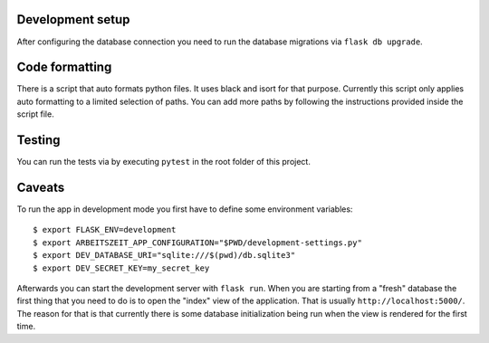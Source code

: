 Development setup
=================

After configuring the database connection you need to run the database
migrations via ``flask db upgrade``.

Code formatting
===============

There is a script that auto formats python files.  It uses black and
isort for that purpose.  Currently this script only applies auto
formatting to a limited selection of paths.  You can add more paths by
following the instructions provided inside the script file.

Testing
=======

You can run the tests via by executing ``pytest`` in the root folder
of this project.

Caveats
=======

To run the app in development mode you first have to define some environment variables::

    $ export FLASK_ENV=development
    $ export ARBEITSZEIT_APP_CONFIGURATION="$PWD/development-settings.py"
    $ export DEV_DATABASE_URI="sqlite:///$(pwd)/db.sqlite3" 
    $ export DEV_SECRET_KEY=my_secret_key

Afterwards you can start the development server with ``flask run``.
When you are starting from a "fresh" database the first thing that you
need to do is to open the "index" view of the application. That is
usually ``http://localhost:5000/``. The reason for that is that
currently there is some database initialization being run when the
view is rendered for the first time.
